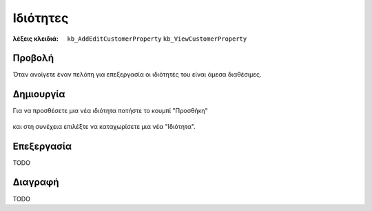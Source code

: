 Ιδιότητες
=========

:λέξεις κλειδιά:
    ``kb_AddEditCustomerProperty``
    ``kb_ViewCustomerProperty``

Προβολή
-------

Όταν ανοίγετε έναν πελάτη για επεξεργασία οι ιδιότητές του
είναι άμεσα διαθέσιμες.

.. figure:: /_static/images/screen-customers-attributes-view.png

Δημιουργία
----------

Για να προσθέσετε μια νέα ιδιότητα πατήστε το κουμπί "Προσθήκη"

.. figure:: /_static/images/screen-add-entity-button.png

και στη συνέχεια επιλέξτε να καταχωρίσετε μια νέα "Ιδιότητα".

.. figure:: /_static/images/screen-add-entitydetails-options-buttons-attribute.png

Επεξεργασία
-----------

TODO

Διαγραφή
--------

TODO

